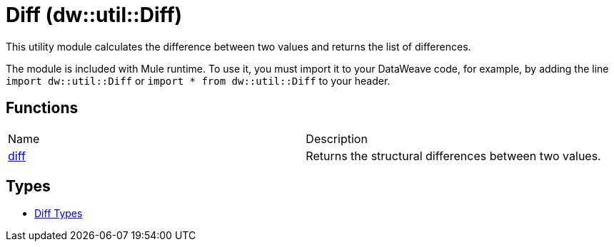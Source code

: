 = Diff (dw::util::Diff)

This utility module calculates the difference between two values
and returns the list of differences.

The module is included with Mule runtime. To use it, you must import it to your
DataWeave code, for example, by adding the line `import dw::util::Diff` or
`import * from dw::util::Diff` to your header.

== Functions
|===
| Name  | Description
| xref:dw-diff-functions-diff.adoc[diff] | Returns the structural differences between two values.
|===

== Types
* xref:dw-diff-types.adoc[Diff Types]


